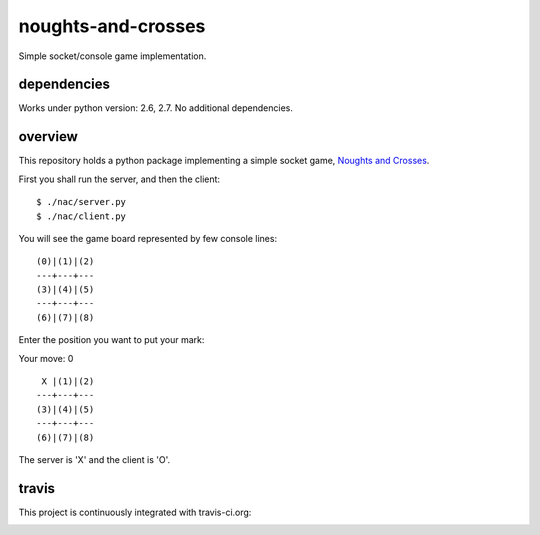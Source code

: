 noughts-and-crosses
===================

Simple socket/console game implementation.

dependencies
------------

Works under python version: 2.6, 2.7. No additional dependencies.

overview
--------

This repository holds a python package implementing a simple socket game,
`Noughts and Crosses`_.

.. _Noughts and Crosses: http://en.wikipedia.org/wiki/Tic-tac-toe

First you shall run the server, and then the client:

::

    $ ./nac/server.py
    $ ./nac/client.py

You will see the game board represented by few console lines:

::

    (0)|(1)|(2)
    ---+---+---
    (3)|(4)|(5)
    ---+---+---
    (6)|(7)|(8)

Enter the position you want to put your mark:

Your move: 0

::

     X |(1)|(2)
    ---+---+---
    (3)|(4)|(5)
    ---+---+---
    (6)|(7)|(8)

The server is 'X' and the client is 'O'.

travis
------

This project is continuously integrated with travis-ci.org:

.. image:: https://travis-ci.org/tkoomzaaskz/noughts-and-crosses.png?branch=master
  :target: https://travis-ci.org/tkoomzaaskz/noughts-and-crosses

